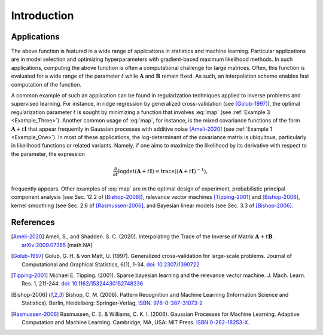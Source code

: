 ************
Introduction
************

============
Applications
============

The above function is featured in a wide range of applications in statistics and machine learning. Particular applications are in model selection and optimizing hyperparameters with gradient-based maximum likelihood methods. In such applications, computing the above function is often a computational challenge for large matrices. Often, this function is evaluated for a wide range of the parameter :math:`t` while :math:`\mathbf{A}` and :math:`\mathbf{B}` remain fixed. As such, an interpolation scheme enables fast computation of the function.

A common example of such an application can be found in regularization techniques applied to inverse problems and supervised learning. For instance, in ridge regression by generalized cross-validation (see [Golub-1997]_), the optimal regularization parameter :math:`t` is sought by minimizing a function that involves :eq:`map` (see :ref:`Example 3 <Example_Three>`). Another common usage of :eq:`map`, for instance, is the mixed covariance functions of the form :math:`\mathbf{A} + t \mathbf{I}` that appear frequently in Gaussian processes with additive noise [Ameli-2020]_ (see :ref:`Example 1 <Example_One>`). In most of these applications, the log-determinant of the covariance matrix is ubiquitous, particularly in likelihood functions or related variants. Namely, if one aims to maximize the likelihood by its derivative with respect to the parameter, the expression

.. math::

    \frac{\partial}{\partial t} \log \det (\mathbf{A} + t \mathbf{I}) = \mathrm{trace} \left( (\mathbf{A} + t \mathbf{I})^{-1} \right),

frequently appears. Other examples of :eq:`map` are in the optimal design of experiment, probabilistic principal component analysis (see Sec. 12.2 of [Bishop-2006]_), relevance vector machines [Tipping-2001]_ and [Bishop-2006]_, kernel smoothing (see Sec. 2.6 of [Rasmussen-2006]_, and Bayesian linear models (see Sec. 3.3 of [Bishop-2006]_.

==========
References
==========

.. [Ameli-2020] Ameli, S., and Shadden. S. C. (2020). Interpolating the Trace of the Inverse of Matrix :math:`\mathbf{A} + t \mathbf{B}`. `arXiv:2009.07385 <https://arxiv.org/abs/2009.07385>`__ [math.NA]

.. [Golub-1997] Golub, G. H. & von Matt, U. (1997). Generalized cross-validation for large-scale problems. Journal of Computational and Graphical Statistics, 6(1), 1-34. `doi: 10.2307/1390722 <https://www.jstor.org/stable/1390722>`_

.. [Tipping-2001] Michael E. Tipping. (2001). Sparse bayesian learning and the relevance vector machine. J. Mach. Learn. Res. 1, 211-244. `doi: 10.1162/15324430152748236 <https://dl.acm.org/doi/10.1162/15324430152748236>`_

.. [Bishop-2006] Bishop, C. M. (2006). Pattern Recognition and Machine Learning (Information Science and Statistics). Berlin, Heidelberg: Springer-Verlag, `ISBN: 978-0-387-31073-2 <https://www.springer.com/gp/book/9780387310732>`_

.. [Rasmussen-2006] Rasmussen, C. E. & Williams, C. K. I. (2006). Gaussian Processes for Machine Learning. Adaptive Computation and Machine Learning. Cambridge, MA, USA: MIT Press. `ISBN 0-262-18253-X <http://www.gaussianprocess.org/gpml/>`_.
